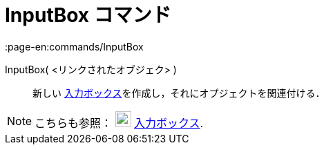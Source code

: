= InputBox コマンド
:page-en:commands/InputBox
ifdef::env-github[:imagesdir: /ja/modules/ROOT/assets/images]

InputBox( <リンクされたオブジェク> )::
  新しい xref:/アクションオブジェクト.adoc[入力ボックス]を作成し，それにオプジェクトを関連付ける．

[NOTE]
====

こちらも参照： image:23px-Mode_textfieldaction.svg.png[Mode textfieldaction.svg,width=23,height=23]
xref:/tools/入力ボックスを挿入.adoc[入力ボックス].

====
